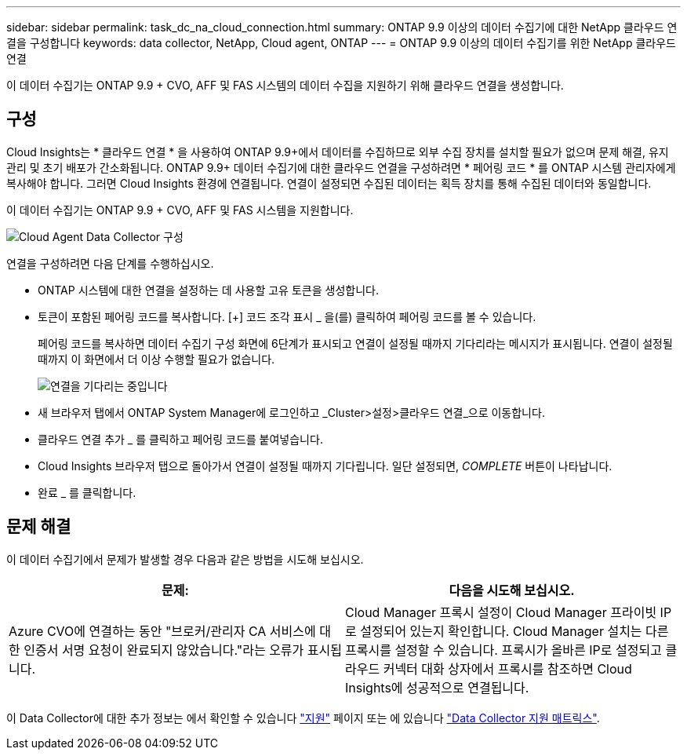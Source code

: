 ---
sidebar: sidebar 
permalink: task_dc_na_cloud_connection.html 
summary: ONTAP 9.9 이상의 데이터 수집기에 대한 NetApp 클라우드 연결을 구성합니다 
keywords: data collector, NetApp, Cloud agent, ONTAP 
---
= ONTAP 9.9 이상의 데이터 수집기를 위한 NetApp 클라우드 연결


[role="lead"]
이 데이터 수집기는 ONTAP 9.9 + CVO, AFF 및 FAS 시스템의 데이터 수집을 지원하기 위해 클라우드 연결을 생성합니다.



== 구성

Cloud Insights는 * 클라우드 연결 * 을 사용하여 ONTAP 9.9+에서 데이터를 수집하므로 외부 수집 장치를 설치할 필요가 없으며 문제 해결, 유지 관리 및 초기 배포가 간소화됩니다. ONTAP 9.9+ 데이터 수집기에 대한 클라우드 연결을 구성하려면 * 페어링 코드 * 를 ONTAP 시스템 관리자에게 복사해야 합니다. 그러면 Cloud Insights 환경에 연결됩니다. 연결이 설정되면 수집된 데이터는 획득 장치를 통해 수집된 데이터와 동일합니다.

이 데이터 수집기는 ONTAP 9.9 + CVO, AFF 및 FAS 시스템을 지원합니다.

image:Cloud_Agent_DC.png["Cloud Agent Data Collector 구성"]

연결을 구성하려면 다음 단계를 수행하십시오.

* ONTAP 시스템에 대한 연결을 설정하는 데 사용할 고유 토큰을 생성합니다.
* 토큰이 포함된 페어링 코드를 복사합니다. [+] 코드 조각 표시 _ 을(를) 클릭하여 페어링 코드를 볼 수 있습니다.
+
페어링 코드를 복사하면 데이터 수집기 구성 화면에 6단계가 표시되고 연결이 설정될 때까지 기다리라는 메시지가 표시됩니다. 연결이 설정될 때까지 이 화면에서 더 이상 수행할 필요가 없습니다.

+
image:Cloud_Agent_Step_Waiting.png["연결을 기다리는 중입니다"]

* 새 브라우저 탭에서 ONTAP System Manager에 로그인하고 _Cluster>설정>클라우드 연결_으로 이동합니다.
* 클라우드 연결 추가 _ 를 클릭하고 페어링 코드를 붙여넣습니다.
* Cloud Insights 브라우저 탭으로 돌아가서 연결이 설정될 때까지 기다립니다. 일단 설정되면, _COMPLETE_ 버튼이 나타납니다.
* 완료 _ 를 클릭합니다.




== 문제 해결

이 데이터 수집기에서 문제가 발생할 경우 다음과 같은 방법을 시도해 보십시오.

[cols="2*"]
|===
| 문제: | 다음을 시도해 보십시오. 


| Azure CVO에 연결하는 동안 "브로커/관리자 CA 서비스에 대한 인증서 서명 요청이 완료되지 않았습니다."라는 오류가 표시됩니다. | Cloud Manager 프록시 설정이 Cloud Manager 프라이빗 IP로 설정되어 있는지 확인합니다. Cloud Manager 설치는 다른 프록시를 설정할 수 있습니다. 프록시가 올바른 IP로 설정되고 클라우드 커넥터 대화 상자에서 프록시를 참조하면 Cloud Insights에 성공적으로 연결됩니다. 
|===
이 Data Collector에 대한 추가 정보는 에서 확인할 수 있습니다 link:concept_requesting_support.html["지원"] 페이지 또는 에 있습니다 link:https://docs.netapp.com/us-en/cloudinsights/CloudInsightsDataCollectorSupportMatrix.pdf["Data Collector 지원 매트릭스"].
